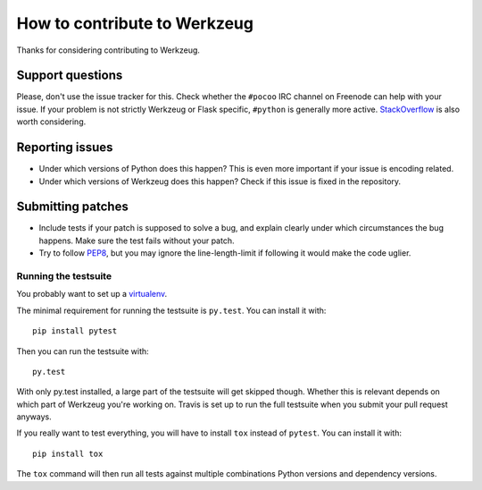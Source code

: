 =============================
How to contribute to Werkzeug
=============================

Thanks for considering contributing to Werkzeug.

Support questions
=================

Please, don't use the issue tracker for this. Check whether the ``#pocoo`` IRC
channel on Freenode can help with your issue. If your problem is not strictly
Werkzeug or Flask specific, ``#python`` is generally more active.
`StackOverflow <https://stackoverflow.com/>`_ is also worth considering.

Reporting issues
================

- Under which versions of Python does this happen? This is even more important
  if your issue is encoding related.

- Under which versions of Werkzeug does this happen? Check if this issue is
  fixed in the repository.

Submitting patches
==================

- Include tests if your patch is supposed to solve a bug, and explain
  clearly under which circumstances the bug happens. Make sure the test fails
  without your patch.

- Try to follow `PEP8 <http://legacy.python.org/dev/peps/pep-0008/>`_, but you
  may ignore the line-length-limit if following it would make the code uglier.


Running the testsuite
---------------------

You probably want to set up a `virtualenv
<http://virtualenv.readthedocs.org/en/latest/index.html>`_.

The minimal requirement for running the testsuite is ``py.test``.  You can
install it with::

    pip install pytest

Then you can run the testsuite with::

    py.test

With only py.test installed, a large part of the testsuite will get skipped
though.  Whether this is relevant depends on which part of Werkzeug you're
working on.  Travis is set up to run the full testsuite when you submit your
pull request anyways.

If you really want to test everything, you will have to install ``tox`` instead
of ``pytest``. You can install it with::

    pip install tox

The ``tox`` command will then run all tests against multiple combinations
Python versions and dependency versions.
